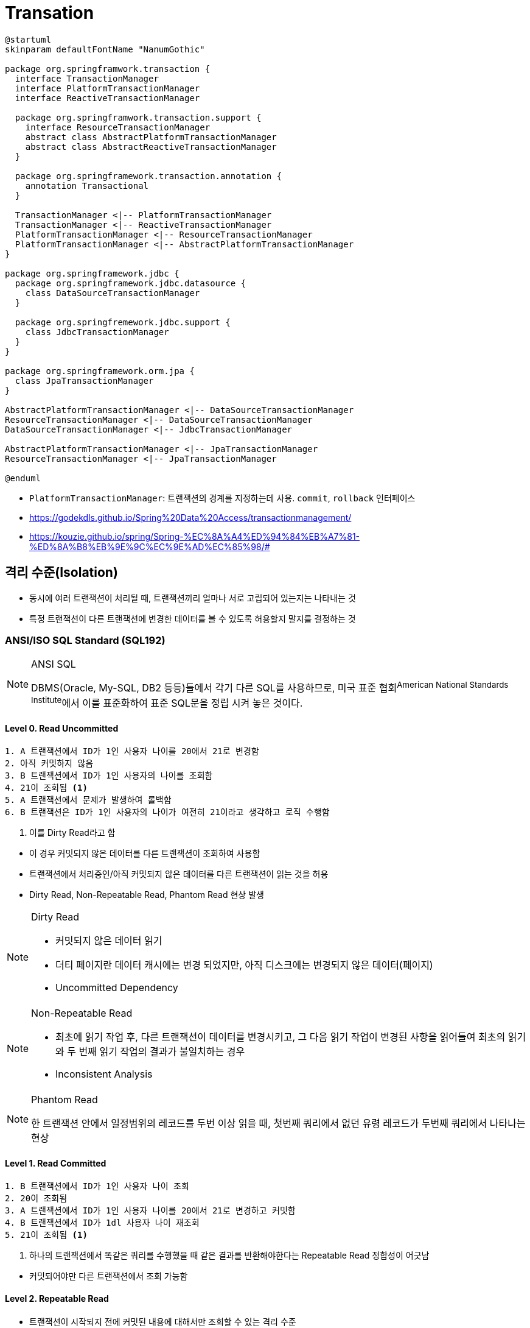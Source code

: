 = Transation

[plantuml]
....
@startuml
skinparam defaultFontName "NanumGothic"

package org.springframwork.transaction {
  interface TransactionManager
  interface PlatformTransactionManager
  interface ReactiveTransactionManager
  
  package org.springframwork.transaction.support {
    interface ResourceTransactionManager
    abstract class AbstractPlatformTransactionManager
    abstract class AbstractReactiveTransactionManager
  }
  
  package org.springframework.transaction.annotation {
    annotation Transactional
  }

  TransactionManager <|-- PlatformTransactionManager
  TransactionManager <|-- ReactiveTransactionManager
  PlatformTransactionManager <|-- ResourceTransactionManager
  PlatformTransactionManager <|-- AbstractPlatformTransactionManager
}

package org.springframework.jdbc {
  package org.springframework.jdbc.datasource {
    class DataSourceTransactionManager
  }

  package org.springfremework.jdbc.support {
    class JdbcTransactionManager 
  }
}

package org.springframework.orm.jpa {
  class JpaTransactionManager
}

AbstractPlatformTransactionManager <|-- DataSourceTransactionManager
ResourceTransactionManager <|-- DataSourceTransactionManager
DataSourceTransactionManager <|-- JdbcTransactionManager 

AbstractPlatformTransactionManager <|-- JpaTransactionManager
ResourceTransactionManager <|-- JpaTransactionManager

@enduml
....

* `PlatformTransactionManager`: 트랜잭션의 경계를 지정하는데 사용. `commit`, `rollback` 인터페이스
* https://godekdls.github.io/Spring%20Data%20Access/transactionmanagement/
* https://kouzie.github.io/spring/Spring-%EC%8A%A4%ED%94%84%EB%A7%81-%ED%8A%B8%EB%9E%9C%EC%9E%AD%EC%85%98/#

== 격리 수준(Isolation)

* 동시에 여러 트랜잭션이 처리될 때, 트랜잭션끼리 얼마나 서로 고립되어 있는지는 나타내는 것
* 특정 트랜잭션이 다른 트랜잭션에 변경한 데이터를 볼 수 있도록 허용할지 말지를 결정하는 것

=== ANSI/ISO SQL Standard (SQL192)

[NOTE]
.ANSI SQL
====
DBMS(Oracle, My-SQL, DB2 등등)들에서 각기 다른 SQL를 사용하므로, 미국 표준 협회^American{sp}National{sp}Standards{sp}Institute^에서 이를 표준화하여 표준 SQL문을 정립 시켜 놓은 것이다.
====


==== Level 0. Read Uncommitted

[source]
----
1. A 트랜잭션에서 ID가 1인 사용자 나이를 20에서 21로 변경함
2. 아직 커밋하지 않음
3. B 트랜잭션에서 ID가 1인 사용자의 나이를 조회함
4. 21이 조회됨 <1>
5. A 트랜잭션에서 문제가 발생하여 롤백함
6. B 트랜잭션은 ID가 1인 사용자의 나이가 여전히 21이라고 생각하고 로직 수행함
----
<1> 이를 Dirty Read라고 함

[]
* 이 경우 커밋되지 않은 데이터를 다른 트랜잭션이 조회하여 사용함
* 트랜잭션에서 처리중인/아직 커밋되지 않은 데이터를 다른 트랜잭션이 읽는 것을 허용
* Dirty Read, Non-Repeatable Read, Phantom Read 현상 발생

[NOTE]
.Dirty Read
====
* 커밋되지 않은 데이터 읽기
* 더티 페이지란 데이터 캐시에는 변경 되었지만, 아직 디스크에는 변경되지 않은 데이터(페이지)
* Uncommitted Dependency
====

[NOTE]
.Non-Repeatable Read
====
* 최초에 읽기 작업 후, 다른 트랜잭션이 데이터를 변경시키고, 그 다음 읽기 작업이 변경된 사항을 읽어들여 최초의 읽기와 두 번째 읽기 작업의 결과가 불일치하는 경우
* Inconsistent Analysis
====

[NOTE]
.Phantom Read
====
한 트랜잭션 안에서 일정범위의 레코드를 두번 이상 읽을 때, 첫번째 쿼리에서 없던 유령 레코드가 두번째 쿼리에서 나타나는 현상
====

==== Level 1. Read Committed

[source]
----
1. B 트랜잭션에서 ID가 1인 사용자 나이 조회
2. 20이 조회됨
3. A 트랜잭션에서 ID가 1인 사용자 나이를 20에서 21로 변경하고 커밋함
4. B 트랜잭션에서 ID가 1dl 사용자 나이 재조회
5. 21이 조회됨 <1>
----
<1> 하나의 트랜잭션에서 똑같은 쿼리를 수행했을 때 같은 결과를 반환해야한다는 Repeatable Read 정합성이 어긋남

[]
* 커밋되어야만 다른 트랜잭션에서 조회 가능함

==== Level 2. Repeatable Read

[]
* 트랜잭션이 시작되지 전에 커밋된 내용에 대해서만 조회할 수 있는 격리 수준
* Non-Repeatable Read 부정합이 발생하지 않음
* 자신의 트랜잭션보다 낮은 트랜잭션 번호에 변경된(커밋된) 것만 보게 되는 것
* 트랜잭션이 길어질수록 버전을 유지해야하는 단점 존재

==== Level 3. Serializable Read

* 가장 단순하고 엄격한 격리수준
* 읽기 작업에도 락 설정
* 동시 처리 능력이 다른 격리 수준보다 떨어짐

== 전파(Propagation)

REQUIRED::
기본 속성. 부모 트랜잭션이 있으면 참여하고 아니면 신규로 진행한다.
예외가 발생하면 롤백되고 호출한 곳에도 롤백이 전파된다.

REQUIRED_NEW::
진행중인 트랜잭션이 있으면 잠시 보류하고, 새로운 트랜잭션 시작한다. 부모 트랜잭션을 무시하고 무조건 새로운 트랜잭션이 생성된다.
각 트랜잭션이 독립적으로 동작한다.
트랜잭션간 예외로 인한 롤백이 전파되지 않는다.

NESTED::
이미 진행중인 트랜잭션이 있으면 중첩 트랜잭션을 시작한다. 둘러쌓인 트랜잭션이 없을 경우 REQUIRED와 동일하다.
DB가 `SAVEPOINT` 기능을 지원한다면 지정한 시점까지 부분 롤백이 가능하다.

MANDATORY::
부모 트랜잭션 내에서 실행하며, 부모 트랜잭션이 없을 경우 예외가 발생한다.

SUPPORT::
부모 트랜잭션 내에서 실행되며, 부모 트랜잭션이 없을 경우 non-transactionally로 실행된다.


NOT_SUPPORT::
non-transactionally로 실행되며, 부모 트랜잭션이 존재하면 일시 정지한다.

NEVER::
non-transactional로 실행되며, 부모 트랜잭션이 있을 경우 예외가 발생한다.

== kotlin

=== Example

[source, kotlin]
----

@Service
fun UserService(
  transactionManager: PlatformTransactionManager,
) {

  fun execute() {
      TransactionTemplate(transactionManager)
        .apply { 
          isolationLevel = TransactionDefinition.ISOLATION_DEFAULT
          propagationBehavior = TransactionDefinition.PROPAGATION_MANDATORY
          timeout = 10_000
          isReadOnly = true
        }
        .execute {
          // 트랜잭션 범위
        }
  }

  // TODO: open class가 되어야 함
  @Transactional
  open fun executeWithAnnotation() {
    // 트랜잭션 범위
  }
}
----


